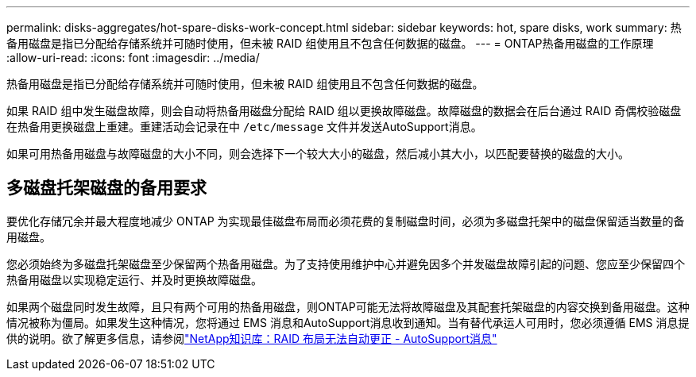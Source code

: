 ---
permalink: disks-aggregates/hot-spare-disks-work-concept.html 
sidebar: sidebar 
keywords: hot, spare disks, work 
summary: 热备用磁盘是指已分配给存储系统并可随时使用，但未被 RAID 组使用且不包含任何数据的磁盘。 
---
= ONTAP热备用磁盘的工作原理
:allow-uri-read: 
:icons: font
:imagesdir: ../media/


[role="lead"]
热备用磁盘是指已分配给存储系统并可随时使用，但未被 RAID 组使用且不包含任何数据的磁盘。

如果 RAID 组中发生磁盘故障，则会自动将热备用磁盘分配给 RAID 组以更换故障磁盘。故障磁盘的数据会在后台通过 RAID 奇偶校验磁盘在热备用更换磁盘上重建。重建活动会记录在中 `/etc/message` 文件并发送AutoSupport消息。

如果可用热备用磁盘与故障磁盘的大小不同，则会选择下一个较大大小的磁盘，然后减小其大小，以匹配要替换的磁盘的大小。



== 多磁盘托架磁盘的备用要求

要优化存储冗余并最大程度地减少 ONTAP 为实现最佳磁盘布局而必须花费的复制磁盘时间，必须为多磁盘托架中的磁盘保留适当数量的备用磁盘。

您必须始终为多磁盘托架磁盘至少保留两个热备用磁盘。为了支持使用维护中心并避免因多个并发磁盘故障引起的问题、您应至少保留四个热备用磁盘以实现稳定运行、并及时更换故障磁盘。

如果两个磁盘同时发生故障，且只有两个可用的热备用磁盘，则ONTAP可能无法将故障磁盘及其配套托架磁盘的内容交换到备用磁盘。这种情况被称为僵局。如果发生这种情况，您将通过 EMS 消息和AutoSupport消息收到通知。当有替代承运人可用时，您必须遵循 EMS 消息提供的说明。欲了解更多信息，请参阅link:https://kb.netapp.com/on-prem/ontap/OHW/OHW-KBs/RAID_Layout_Cannot_Be_Autocorrected_%2D_AutoSupport_message["NetApp知识库：RAID 布局无法自动更正 - AutoSupport消息"^]
